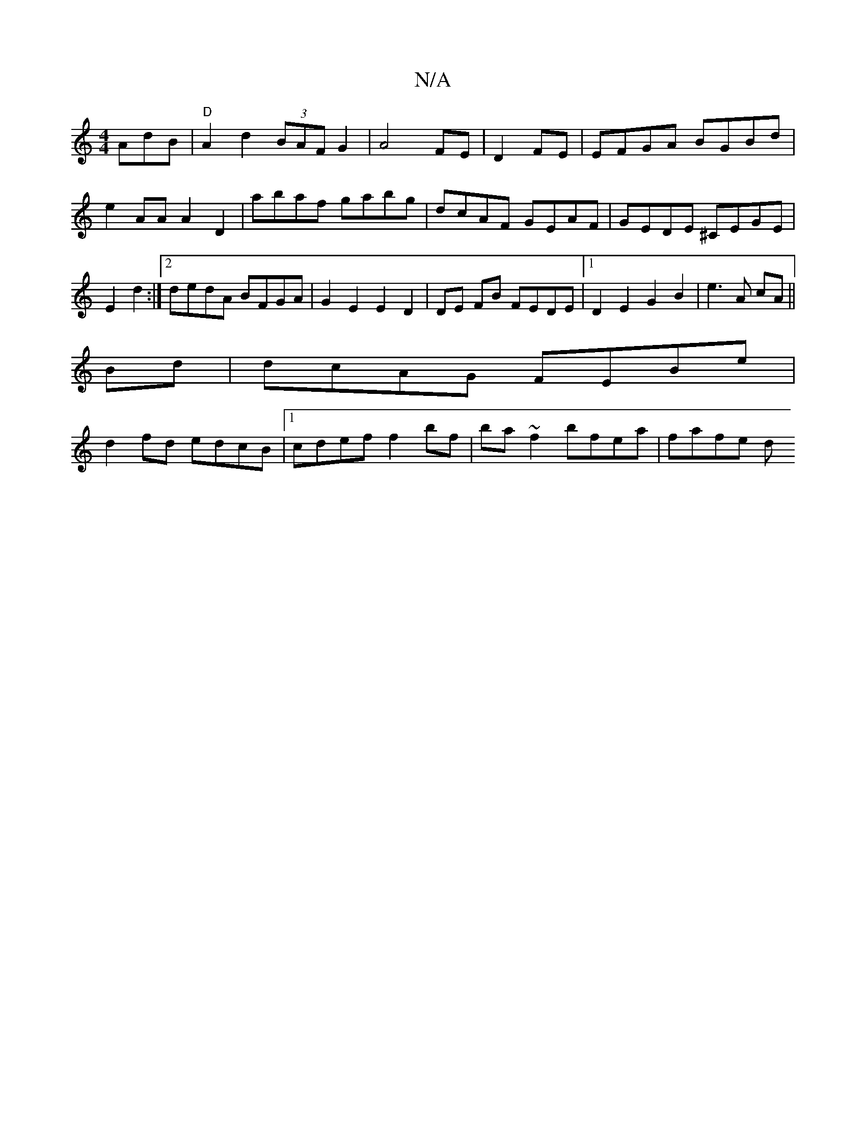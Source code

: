 X:1
T:N/A
M:4/4
R:N/A
K:Cmajor
AdB|"D"A2d2 (3BAF G2|A4 FE|D2 FE|EFGA BGBd|e2AA A2D2|	abaf gabg|dcAF GEAF|GEDE ^CEGE|E2d2 :|2 dedA BFGA|G2E2 E2D2|DE FB FEDE|1 D2E2 G2 B2|e3A cA||
Bd|dcAG FEBe|
d2fd edcB|1 cdef f2bf|ba~f2 bfea|fafe d